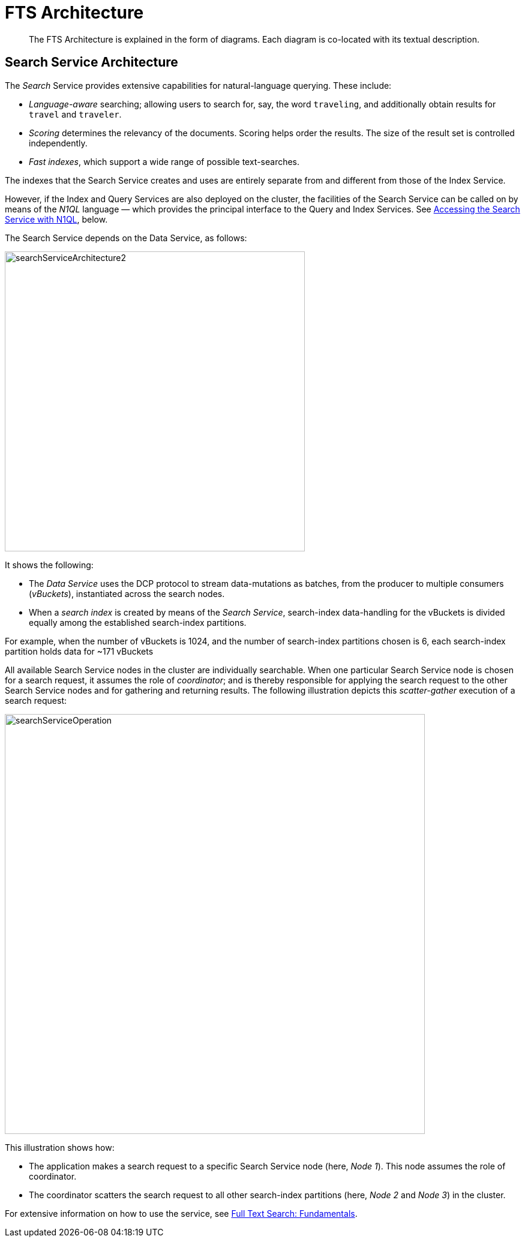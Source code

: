 = FTS Architecture

[abstract]

The FTS Architecture is explained in the form of diagrams. Each diagram is co-located with its textual description.

== Search Service Architecture

The _Search_ Service provides extensive capabilities for natural-language querying.
These include:

* _Language-aware_ searching; allowing users to search for, say, the word `traveling`, and additionally obtain results for `travel` and `traveler`.
* _Scoring_ determines the relevancy of the documents.
Scoring helps order the results. The size of the result set is controlled independently.

* _Fast indexes_, which support a wide range of possible text-searches.

The indexes that the Search Service creates and uses are entirely separate from and different from those of the Index Service.

However, if the Index and Query Services are also deployed on the cluster, the facilities of the Search Service can be called on by means of the _N1QL_ language &#8212; which provides the principal interface to the Query and Index Services.
See xref:learn:services-and-indexes/services/search-service.adoc#search_via_query[Accessing the Search Service with N1QL], below.

The Search Service depends on the Data Service, as follows:

[#search_service_architecture]
image::learn:services-and-indexes/services/searchServiceArchitecture2.png[,500,align=left]


It shows the following:

* The _Data Service_ uses the DCP protocol to stream data-mutations as batches, from the producer to multiple consumers (_vBuckets_), instantiated across the search nodes.

* When a _search index_ is created by means of the _Search Service_, search-index data-handling for the vBuckets is divided equally among the established search-index partitions.

For example, when the number of vBuckets is 1024, and the number of search-index partitions chosen is 6, each search-index partition holds data for ~171 vBuckets

All available Search Service nodes in the cluster are individually searchable.
When one particular Search Service node is chosen for a search request, it assumes the role of _coordinator_; and is thereby responsible for applying the search request to the other Search Service nodes and for gathering and returning results.
The following illustration depicts this _scatter-gather_ execution of a search request:

[#search_operation]
image::learn:services-and-indexes/services/searchServiceOperation.png[,700,align=left]

This illustration shows how:

* The application makes a search request to a specific Search Service node (here, _Node 1_).
This node assumes the role of coordinator.

* The coordinator scatters the search request to all other search-index partitions (here, _Node 2_ and _Node 3_) in the cluster.

For extensive information on how to use the service, see xref:fts:full-text-intro.adoc[Full Text Search: Fundamentals].

//== Distributed System

//#Need Information#